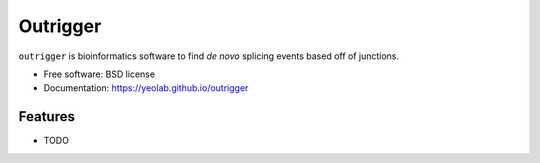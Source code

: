 =========
Outrigger
=========

.. image:: https://raw.githubusercontent.com/YeoLab/outrigger/master/logo/logo_v1.png

.. image:: https://img.shields.io/travis/olgabot/outrigger.svg
        :target: https://travis-ci.org/olgabot/outrigger

.. image:: https://img.shields.io/pypi/v/outrigger.svg
        :target: https://pypi.python.org/pypi/outrigger


``outrigger`` is bioinformatics software to find *de novo*
splicing events based off of junctions.

* Free software: BSD license
* Documentation: https://yeolab.github.io/outrigger

Features
--------

* TODO

